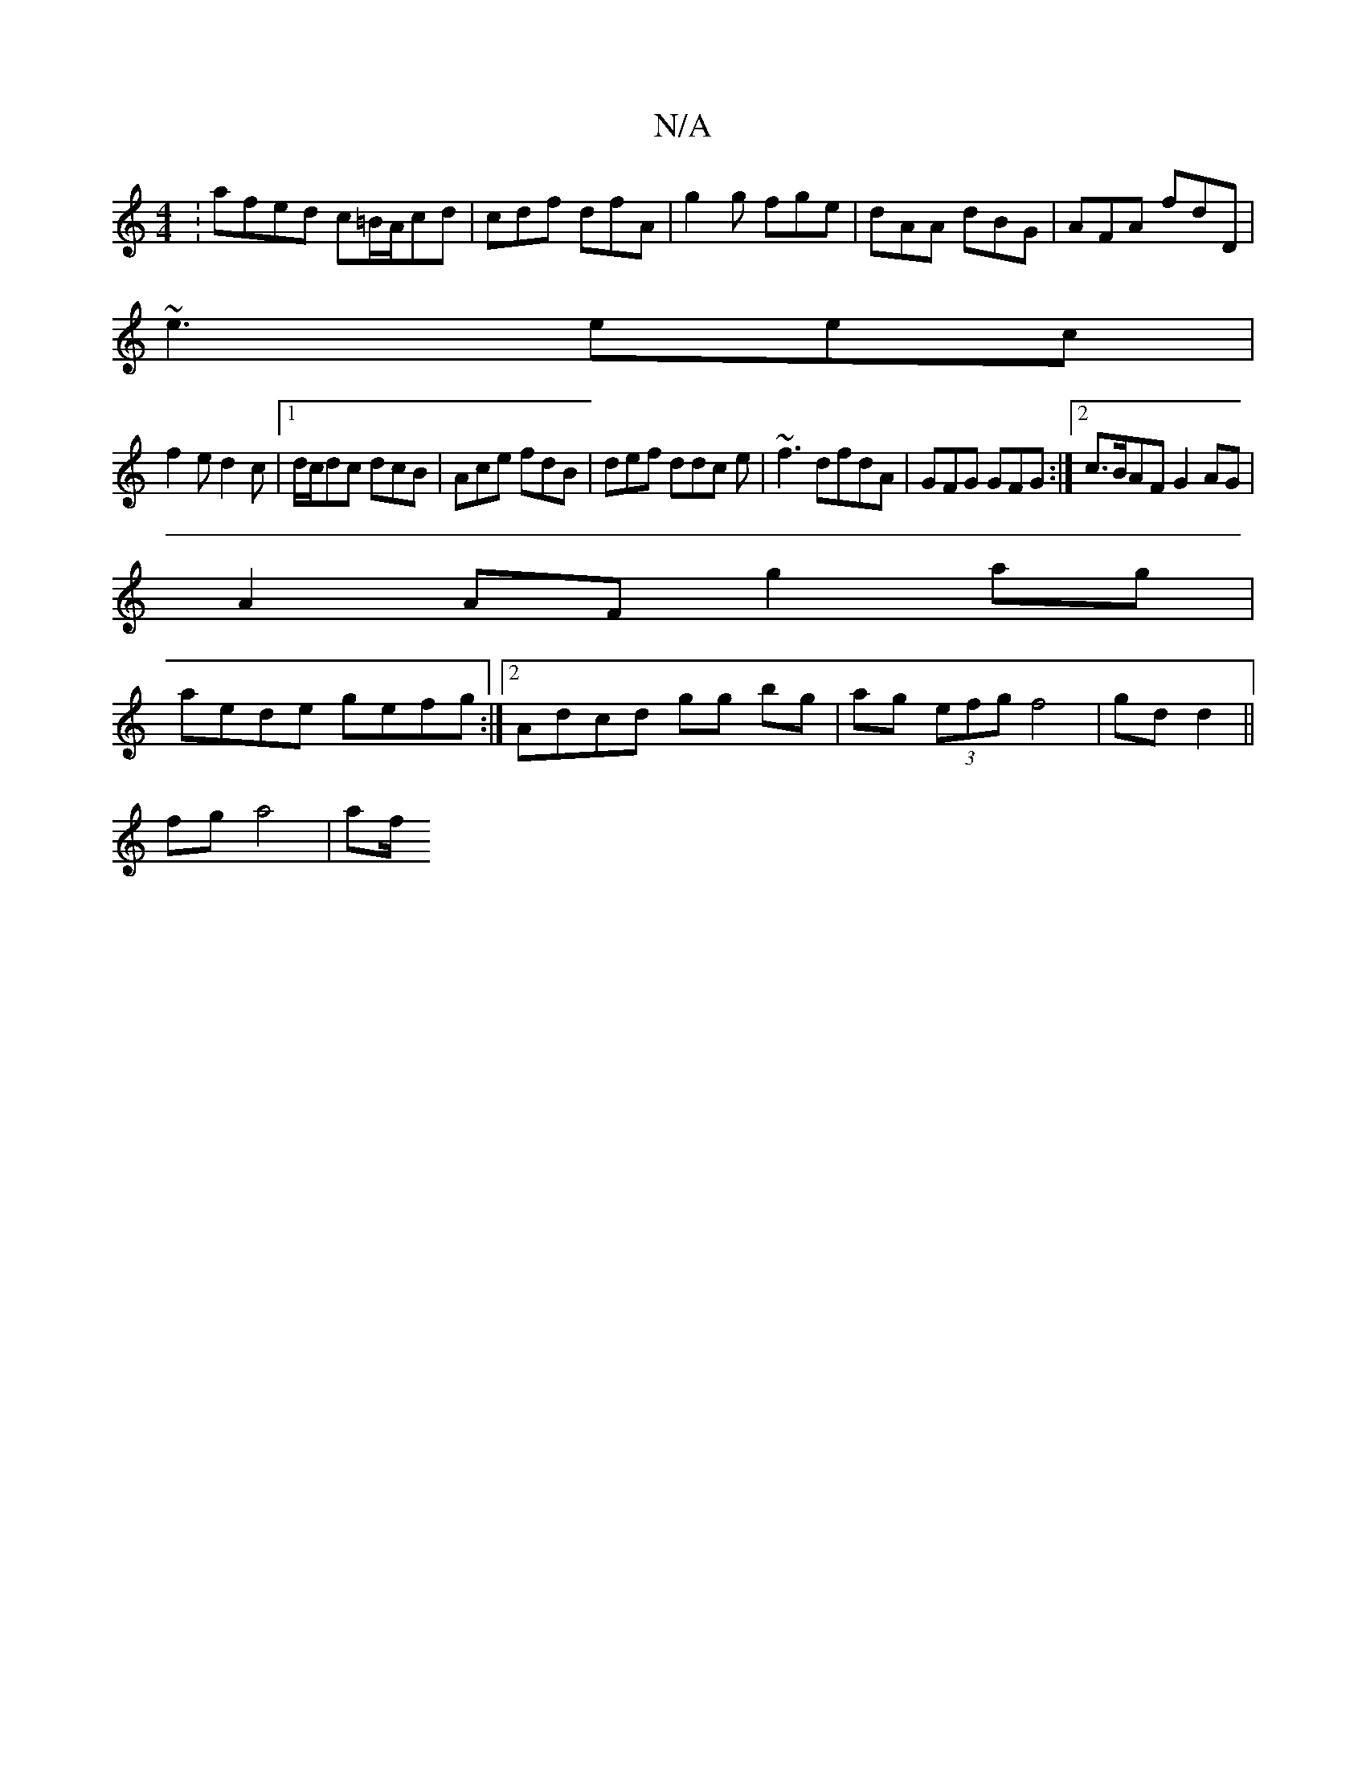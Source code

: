 X:1
T:N/A
M:4/4
R:N/A
K:Cmajor
:afed c=B/A/cd|cdf dfA|g2g fge|dAA dBG|AFA fdD|
~e3 eec|
f2e d2c|[1 d/c/dc dcB|Ace fdB|def ddc e|~f3 dfdA | GFG GFG :|2 c>BAF G2AG|
A2 AF g2ag |
aede gefg:|2 Adcd gg bg|ag (3efg f4|gd d2||
fg a4 | af/